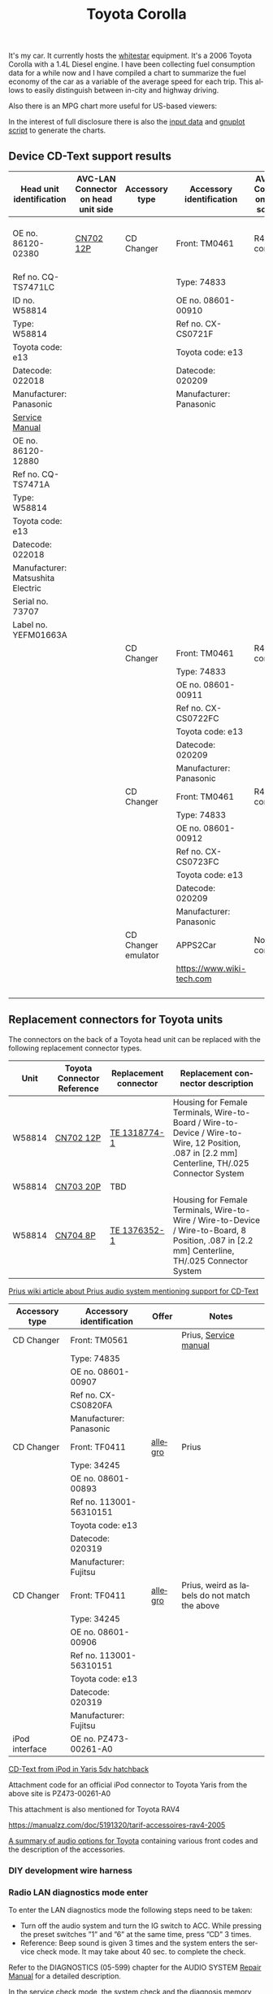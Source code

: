 #+TITLE: Toyota Corolla
#+LANGUAGE: en
#+CREATOR: Emacs 25.2.2 (Org mode 9.1.13)

#+BEGIN_EXPORT html
<base href="toyota-corolla/"/>
#+END_EXPORT

It's my car. It currently hosts the [[file:../../projects/whitestar/][whitestar]] equipment. It's a 2006 Toyota Corolla with a 1.4L Diesel engine. I have been collecting fuel consumption
data for a while now and I have compiled a chart to summarize the fuel economy of the car as a variable of the average speed for each trip. This allows to
easily distinguish between in-city and highway driving.

[[file:fuel-corolla-public-metric.png]]

Also there is an MPG chart more useful for US-based viewers:

[[file:fuel-corolla-public-mpg.png]]

In the interest of full disclosure there is also the [[file:fuel-corolla.dat][input data]] and [[file:fuel-corolla-public.gnuplot][gnuplot script]] to generate the charts.

** Device CD-Text support results

|-----------------------------------+-------------------------------------+---------------------+---------------------------+-------------------------------------+-----------+-----------------------|
| Head unit identification          | AVC-LAN Connector on head unit side | Accessory type      | Accessory identification  | AVC-LAN Connector on accessory side | Result    | Notes                 |
|-----------------------------------+-------------------------------------+---------------------+---------------------------+-------------------------------------+-----------+-----------------------|
| OE no. 86120-02380                | [[https://pinoutguide.com/Car-Stereo-Toyota-Lexus/Toyota_W58814_Head_Unit_pinout.shtml][CN702 12P]]                           | CD Changer          | Front: TM0461             | R4 connector                        | OK        | CD-Text not supported |
| Ref no. CQ-TS7471LC               |                                     |                     | Type: 74833               |                                     |           |                       |
| ID no. W58814                     |                                     |                     | OE no. 08601-00910        |                                     |           |                       |
| Type: W58814                      |                                     |                     | Ref no. CX-CS0721F        |                                     |           |                       |
| Toyota code: e13                  |                                     |                     | Toyota code: e13          |                                     |           |                       |
| Datecode: 022018                  |                                     |                     | Datecode: 020209          |                                     |           |                       |
| Manufacturer: Panasonic           |                                     |                     | Manufacturer: Panasonic   |                                     |           |                       |
| [[file:cqts7471a.pdf][Service Manual]]                    |                                     |                     |                           |                                     |           |                       |
|-----------------------------------+-------------------------------------+---------------------+---------------------------+-------------------------------------+-----------+-----------------------|
| OE no. 86120-12880                |                                     |                     |                           |                                     |           |                       |
| Ref no. CQ-TS7471A                |                                     |                     |                           |                                     |           |                       |
| Type: W58814                      |                                     |                     |                           |                                     |           |                       |
| Toyota code: e13                  |                                     |                     |                           |                                     |           |                       |
| Datecode: 022018                  |                                     |                     |                           |                                     |           |                       |
| Manufacturer: Matsushita Electric |                                     |                     |                           |                                     |           |                       |
| Serial no. 73707                  |                                     |                     |                           |                                     |           |                       |
| Label no. YEFM01663A              |                                     |                     |                           |                                     |           |                       |
|-----------------------------------+-------------------------------------+---------------------+---------------------------+-------------------------------------+-----------+-----------------------|
|                                   |                                     | CD Changer          | Front: TM0461             | R4 connector                        | No owned  |                       |
|                                   |                                     |                     | Type: 74833               |                                     |           |                       |
|                                   |                                     |                     | OE no. 08601-00911        |                                     |           |                       |
|                                   |                                     |                     | Ref no. CX-CS0722FC       |                                     |           |                       |
|                                   |                                     |                     | Toyota code: e13          |                                     |           |                       |
|                                   |                                     |                     | Datecode: 020209          |                                     |           |                       |
|                                   |                                     |                     | Manufacturer: Panasonic   |                                     |           |                       |
|-----------------------------------+-------------------------------------+---------------------+---------------------------+-------------------------------------+-----------+-----------------------|
|                                   |                                     | CD Changer          | Front: TM0461             | R4 connector                        | Not owned |                       |
|                                   |                                     |                     | Type: 74833               |                                     |           |                       |
|                                   |                                     |                     | OE no. 08601-00912        |                                     |           |                       |
|                                   |                                     |                     | Ref no. CX-CS0723FC       |                                     |           |                       |
|                                   |                                     |                     | Toyota code: e13          |                                     |           |                       |
|                                   |                                     |                     | Datecode: 020209          |                                     |           |                       |
|                                   |                                     |                     | Manufacturer: Panasonic   |                                     |           |                       |
|-----------------------------------+-------------------------------------+---------------------+---------------------------+-------------------------------------+-----------+-----------------------|
|                                   |                                     | CD Changer emulator | APPS2Car                  | No connector                        | OK        |                       |
|                                   |                                     |                     | [[https://www.wiki-tech.com]] |                                     |           |                       |
|                                   |                                     |                     |                           |                                     |           |                       |
|                                   |                                     |                     |                           |                                     |           |                       |
|                                   |                                     |                     |                           |                                     |           |                       |
|                                   |                                     |                     |                           |                                     |           |                       |
|-----------------------------------+-------------------------------------+---------------------+---------------------------+-------------------------------------+-----------+-----------------------|

** Replacement connectors for Toyota units

The connectors on the back of a Toyota head unit can be replaced with the following replacement connector types.

|--------+----------------------------+-----------------------+-------------------------------------------------------------------------------------------------------------------------------------------------|
| Unit   | Toyota Connector Reference | Replacement connector | Replacement connector description                                                                                                               |
|--------+----------------------------+-----------------------+-------------------------------------------------------------------------------------------------------------------------------------------------|
| W58814 | [[https://pinoutguide.com/Car-Stereo-Toyota-Lexus/Toyota_W58814_Head_Unit_pinout.shtml][CN702 12P]]                  | [[https://www.te.com/usa-en/product-1318774-1.html][TE 1318774-1]]          | Housing for Female Terminals, Wire-to-Board / Wire-to-Device / Wire-to-Wire, 12 Position, .087 in [2.2 mm] Centerline, TH/.025 Connector System |
| W58814 | [[https://pinoutguide.com/Car-Stereo-Toyota-Lexus/Toyota_W58814_Head_Unit_pinout.shtml][CN703 20P]]                  | TBD                   |                                                                                                                                                 |
| W58814 | [[https://pinoutguide.com/Car-Stereo-Toyota-Lexus/Toyota_W58814_Head_Unit_pinout.shtml][CN704 8P]]                   | [[https://www.te.com/usa-en/product-1376352-1.html][TE 1376352-1]]          | Housing for Female Terminals, Wire-to-Wire / Wire-to-Device / Wire-to-Board, 8 Position, .087 in [2.2 mm] Centerline, TH/.025 Connector System  |
|--------+----------------------------+-----------------------+-------------------------------------------------------------------------------------------------------------------------------------------------|


[[https://www.priuswiki.de/index.php?title=Audiosystem&oldid=13774][Prius wiki article about Prius audio system mentioning support for CD-Text]]

|----------------+--------------------------+---------+-----------------------------------------------|
| Accessory type | Accessory identification | Offer   | Notes                                         |
|----------------+--------------------------+---------+-----------------------------------------------|
| CD Changer     | Front: TM0561            |         | Prius, [[https://servicemanuals.us/panasonic/car-audio/cx-cs0820fa.html][Service manual]]                         |
|                | Type: 74835              |         |                                               |
|                | OE no. 08601-00907       |         |                                               |
|                | Ref no. CX-CS0820FA      |         |                                               |
|                | Manufacturer: Panasonic  |         |                                               |
|----------------+--------------------------+---------+-----------------------------------------------|
| CD Changer     | Front: TF0411            | [[https://allegro.pl/oferta/toyota-prius-01-zmieniarka-cd-08601-00893-12747197680][allegro]] | Prius                                         |
|                | Type: 34245              |         |                                               |
|                | OE no. 08601-00893       |         |                                               |
|                | Ref no. 113001-56310151  |         |                                               |
|                | Toyota code: e13         |         |                                               |
|                | Datecode: 020319         |         |                                               |
|                | Manufacturer: Fujitsu    |         |                                               |
|----------------+--------------------------+---------+-----------------------------------------------|
| CD Changer     | Front: TF0411            | [[https://allegro.pl/oferta/zmieniarka-odtwarzacz-cd-toyota-prius-08601-00906-11618050560][allegro]] | Prius, weird as labels do not match the above |
|                | Type: 34245              |         |                                               |
|                | OE no. 08601-00906       |         |                                               |
|                | Ref no. 113001-56310151  |         |                                               |
|                | Toyota code: e13         |         |                                               |
|                | Datecode: 020319         |         |                                               |
|                | Manufacturer: Fujitsu    |         |                                               |
|----------------+--------------------------+---------+-----------------------------------------------|
| iPod interface | OE no. PZ473-00261-A0    |         |                                               |

[[https://adoc.pub/yaris-5dv-hatchback.html][CD-Text from iPod in Yaris 5dv hatchback]]

Attachment code for an official iPod connector to Toyota Yaris from the above site is PZ473-00261-A0

This attachment is also mentioned for Toyota RAV4

https://manualzz.com/doc/5191320/tarif-accessoires-rav4-2005

[[file:46fe114aefafac38d14de01a67f2cadeb1bfbd6abc9e518f01891ce4c8f49ae0.pdf][A summary of audio options for Toyota]] containing various front codes and the description of the accessories.

*** DIY development wire harness

[[file:diy-iebus-harness.svg]]
*** Radio LAN diagnostics mode enter

To enter the LAN diagnostics mode the following steps need to be taken:

- Turn off the audio system and turn the IG switch to ACC. While pressing the preset switches ”1” and ”6” at the same time, press ”CD” 3 times.
- Reference: Beep sound is given 3 times and the system enters the service check mode. It may take about 40 sec. to complete the check.

Refer to the DIAGNOSTICS (05-599) chapter for the AUDIO SYSTEM [[file:precheck.pdf][Repair Manual]] for a detailed description.

In the service check mode, the system check and the diagnosis memory check are performed, and the check results are displayed in ascending order of the
device codes. (physical address)

In the CQ-TS7471LC radio that I have without any external devices connected apart from the power supply the following codes are reported as "GOOD":

|------------------+----------------+-----------|
| Physical address | Physical label | Condition |
|------------------+----------------+-----------|
| P160             | AUDIO H/U      | GOOD      |
| P190             | AUDIO H/U      | GOOD      |
|------------------+----------------+-----------|

When the TM0461 CD Changer is connected an additional code appears:

|------------------+----------------+-----------|
| Physical address | Physical label | Condition |
|------------------+----------------+-----------|
| P160             | AUDIO H/U      | GOOD      |
| P190             | AUDIO H/U      | GOOD      |
| P360             | CD-CH1         | GOOD      |
|------------------+----------------+-----------|

When an Aliexpress-sourced APPS2Car CD Changer emulator is connected the codes reported now are:

|------------------+----------------+-----------+--------------------------------+------------------------------------------+------------------------------------------------------------------------------------|
| Physical address | Physical label | Condition | DTC Codes                      | DTC Interpreted                          | Notes                                                                              |
|------------------+----------------+-----------+--------------------------------+------------------------------------------+------------------------------------------------------------------------------------|
| P160             | AUDIO H/U      | CHEC      | 1L-01 1D-FF 1P-240 1N-00 1C-04 | Logical address 01 (communications ctrl) | This is only assumed as the repair manual documents a different LCD display format |
|                  |                |           |                                | DTC code FF                              |                                                                                    |
|                  |                |           |                                | Physical address P240                    |                                                                                    |
|                  |                |           |                                | Connection check number 00               |                                                                                    |
|                  |                |           |                                | Count 04                                 |                                                                                    |
|------------------+----------------+-----------+--------------------------------+------------------------------------------+------------------------------------------------------------------------------------|
| P190             | AUDIO H/U      | GOOD      |                                |                                          |                                                                                    |
| P240             | CD-CH2         | NCON      |                                |                                          |                                                                                    |
|------------------+----------------+-----------+--------------------------------+------------------------------------------+------------------------------------------------------------------------------------|

According to the radio repair manual the NCON condition means that the connected component has not responded to the "Diagnosis Mode ON Request" which is likely for a cheap
non-brand emulator.

** AVC-LAN packet library

|-------------+---------------------------------------------------------------------------------------------+------------------------------------------------------------------------------------------------------------------------------------------+---------------------------------------------------------------------------------------+-----------------------------------------------------------------+---------------------------------------------------------------------------------------------+---------------------------------------------------------------------------------|
| Type        | Raw packet                                                                                  | Decoded headers                                                                                                                          | Information fields                                                                    | Description                                                     | Examples                                                                                    | Notes                                                                           |
|-------------+---------------------------------------------------------------------------------------------+------------------------------------------------------------------------------------------------------------------------------------------+---------------------------------------------------------------------------------------+-----------------------------------------------------------------+---------------------------------------------------------------------------------------------+---------------------------------------------------------------------------------|
| ANNOUNCE    | 01 00 160 fff 0f 03 12 01 46                                                                | BRO 160(AUDIO_HU1):12(COMMUNICATION) -> fff(BROADCAST):01(COMM_CTRL) 15(WRITE_DATA) 46                                                   | constant 46                                                                           | Sent every 10s by device 0x160                                  | see above                                                                                   | "any device is use" in SOFTSERVICE                                              |
|-------------+---------------------------------------------------------------------------------------------+------------------------------------------------------------------------------------------------------------------------------------------+---------------------------------------------------------------------------------------+-----------------------------------------------------------------+---------------------------------------------------------------------------------------------+---------------------------------------------------------------------------------|
| REPORT REQ  | 01 00 160 fff 0f 04 12 01 20 09                                                             | BRO 160(AUDIO_HU1):12(COMMUNICATION) -> fff(BROADCAST):01(COMM_CTRL) 15(WRITE_DATA) 20 09                                                | 0x20 xx, where xx is a sequence number                                                |                                                                 | 01 00 160 fff 0f 04 12 01 20 01                                                             | Sent to broadcast                                                               |
|             |                                                                                             |                                                                                                                                          |                                                                                       |                                                                 | 01 00 160 fff 0f 04 12 01 20 02                                                             |                                                                                 |
|             |                                                                                             |                                                                                                                                          |                                                                                       |                                                                 | 01 00 160 fff 0f 04 12 01 20 0b                                                             |                                                                                 |
|-------------+---------------------------------------------------------------------------------------------+------------------------------------------------------------------------------------------------------------------------------------------+---------------------------------------------------------------------------------------+-----------------------------------------------------------------+---------------------------------------------------------------------------------------------+---------------------------------------------------------------------------------|
| REPORT RESP | 01 01 240 160 0f 06 00 01 12 30 0b 00                                                       | UNI 240(CD_CH2):01(COMM_CTRL) -> 160(AUDIO_HU1):12(COMMUNICATION) 15(WRITE_DATA) 30 0b 00                                                | 0x30 xx, where xx is a sequence number (matches the previously sent out REPORT packet |                                                                 | 01 01 190 160 0f 06 00 01 12 30 0c 00                                                       | Unicast response                                                                |
|             |                                                                                             |                                                                                                                                          |                                                                                       |                                                                 | 01 01 240 160 0f 06 00 01 12 30 0a 00                                                       |                                                                                 |
|             |                                                                                             |                                                                                                                                          |                                                                                       |                                                                 | 01 01 240 160 0f 06 00 01 12 30 05 00                                                       |                                                                                 |
|-------------+---------------------------------------------------------------------------------------------+------------------------------------------------------------------------------------------------------------------------------------------+---------------------------------------------------------------------------------------+-----------------------------------------------------------------+---------------------------------------------------------------------------------------------+---------------------------------------------------------------------------------|
| BEEP        | 01 01 160 190 0f 05 00 25 29 60 83                                                          | UNI 160(AUDIO_HU1):25(CMD_SW) -> 190(AUDIO_HU2):29(BEEP_SPEAKERS) 15(WRITE_DATA) 60 83                                                   | 0x60 xx, where xx is the duration of the beep                                         | Audible beep in speakers                                        | 01 01 160 190 0f 05 00 25 29 60 01                                                          |                                                                                 |
|-------------+---------------------------------------------------------------------------------------------+------------------------------------------------------------------------------------------------------------------------------------------+---------------------------------------------------------------------------------------+-----------------------------------------------------------------+---------------------------------------------------------------------------------------------+---------------------------------------------------------------------------------|
| PING        | 01 00 160 fff 0f 03 00 01 0a                                                                | BRO 160(AUDIO_HU1):00() -> fff(BROADCAST):01(COMM_CTRL) 15(WRITE_DATA) 0a                                                                | constant 0x0a                                                                         | Sent to broadcast when a scan is started in LAN diagnostic mode | 01 00 160 fff 0f 03 00 01 0a                                                                | Seen in LAN diag mode, can be unicast or broadcast                              |
|             |                                                                                             |                                                                                                                                          |                                                                                       |                                                                 | 01 01 160 240 0f 04 00 00 01 0a                                                             |                                                                                 |
|-------------+---------------------------------------------------------------------------------------------+------------------------------------------------------------------------------------------------------------------------------------------+---------------------------------------------------------------------------------------+-----------------------------------------------------------------+---------------------------------------------------------------------------------------------+---------------------------------------------------------------------------------|
| PING RESP   | 01 01 190 160 0f 05 00 01 00 1a 01                                                          | UNI 190(AUDIO_HU2):01(COMM_CTRL) -> 160(AUDIO_HU1):00() 15(WRITE_DATA) 1a 01                                                             | constant                                                                              | This seems to be a reply to the PING request                    | 01 01 190 160 0f 05 00 01 00 1a 01                                                          | Seen in LAN diag mode, device reported as NCON in LAN diagnostics when no reply |
|-------------+---------------------------------------------------------------------------------------------+------------------------------------------------------------------------------------------------------------------------------------------+---------------------------------------------------------------------------------------+-----------------------------------------------------------------+---------------------------------------------------------------------------------------------+---------------------------------------------------------------------------------|
| STATE REQ?  | 01 00 160 fff 0f 03 00 01 0c                                                                | BRO 160(AUDIO_HU1):00() -> fff(BROADCAST):01(COMM_CTRL) 15(WRITE_DATA) 0c                                                                | constant                                                                              | Unknown, a different kind of ping?                              | see above                                                                                   | Seen in LAN diag mode, Sent to broadcast                                        |
|-------------+---------------------------------------------------------------------------------------------+------------------------------------------------------------------------------------------------------------------------------------------+---------------------------------------------------------------------------------------+-----------------------------------------------------------------+---------------------------------------------------------------------------------------------+---------------------------------------------------------------------------------|
| STATE RESP? | 01 01 190 160 0f 05 00 01 00 1c 00                                                          | UNI 190(AUDIO_HU2):01(COMM_CTRL) -> 160(AUDIO_HU1):00() 15(WRITE_DATA) 1c 00                                                             | constant                                                                              | Seems to be a response to STATE?                                | 01 01 360 160 0f 05 00 01 00 1c 00                                                          | Unicast                                                                         |
|-------------+---------------------------------------------------------------------------------------------+------------------------------------------------------------------------------------------------------------------------------------------+---------------------------------------------------------------------------------------+-----------------------------------------------------------------+---------------------------------------------------------------------------------------------+---------------------------------------------------------------------------------|
| END SCAN    | 01 00 160 fff 0f 03 00 01 08                                                                | BRO 160(AUDIO_HU1):00() -> fff(BROADCAST):01(COMM_CTRL) 15(WRITE_DATA) 08                                                                | constant                                                                              | Seems to indicate end of LAN diagnostic scan                    | see above                                                                                   | Seen in LAN diag mode when scan ends, sent to broadcast                         |
|-------------+---------------------------------------------------------------------------------------------+------------------------------------------------------------------------------------------------------------------------------------------+---------------------------------------------------------------------------------------+-----------------------------------------------------------------+---------------------------------------------------------------------------------------------+---------------------------------------------------------------------------------|
| END SCAN OK | 01 01 190 160 0f 04 00 01 00 18                                                             | UNI 190(AUDIO_HU2):01(COMM_CTRL) -> 160(AUDIO_HU1):00() 15(WRITE_DATA) 18                                                                | constant                                                                              | A response to END SCAN                                          | 01 01 360 160 0f 04 00 01 00 18                                                             | Seen in LAN diag mode, unicast                                                  |
|-------------+---------------------------------------------------------------------------------------------+------------------------------------------------------------------------------------------------------------------------------------------+---------------------------------------------------------------------------------------+-----------------------------------------------------------------+---------------------------------------------------------------------------------------------+---------------------------------------------------------------------------------|
| PLUG        | 01 00 360 1ff 0f 04 01 11 13 63                                                             | BRO 360(CD_CH1):01(COMM_CTRL) -> 1ff(GROUP1):11() 15(WRITE_DATA) 13 63                                                                   | constant                                                                              | Sent by the CD changer when plugged into the bus                |                                                                                             | Multicast to group 1FF                                                          |
|-------------+---------------------------------------------------------------------------------------------+------------------------------------------------------------------------------------------------------------------------------------------+---------------------------------------------------------------------------------------+-----------------------------------------------------------------+---------------------------------------------------------------------------------------------+---------------------------------------------------------------------------------|
| PLUG ACK    | 01 01 160 360 0f 04 00 25 63 e0                                                             | UNI 160(AUDIO_HU1):25(CMD_SW) -> 360(CD_CH1):63(CD_CHANGER) 15(WRITE_DATA) e0                                                            | constant                                                                              | Seems to be an acknowledgement of the PLUG message              |                                                                                             | Unicast                                                                         |
|-------------+---------------------------------------------------------------------------------------------+------------------------------------------------------------------------------------------------------------------------------------------+---------------------------------------------------------------------------------------+-----------------------------------------------------------------+---------------------------------------------------------------------------------------------+---------------------------------------------------------------------------------|
| TRACK NAME  | 01 01 190 160 0f 18 00 62 25 fd 01 02 c0 01 4c 6f 73 74 20 69 6e 20 74 68 65 20 50 69 70 65 | PKT UNI 190(AUDIO_HU2):62(CD) -> 160(AUDIO_HU1):25(CMD_SW) 15(WRITE_DATA) fd 01 02 c0 01 4c 6f 73 74 20 69 6e 20 74 68 65 20 50 69 70 65 | track name -> "Lost in the Pipe"                                                      | Sends track name from CD-Text                                   | 01 01 190 160 0f 18 00 62 25 fd 01 03 c0 01 4f 75 74 20 6f 66 20 41 6e 67 65 72 20 61 6e 64 | Unicast                                                                         |
|-------------+---------------------------------------------------------------------------------------------+------------------------------------------------------------------------------------------------------------------------------------------+---------------------------------------------------------------------------------------+-----------------------------------------------------------------+---------------------------------------------------------------------------------------------+---------------------------------------------------------------------------------|

* Reference

A single other reference for the packet format.
[[http://softservice.com.pl/corolla/avc/avclan.php][SOFTSERVICE]]
